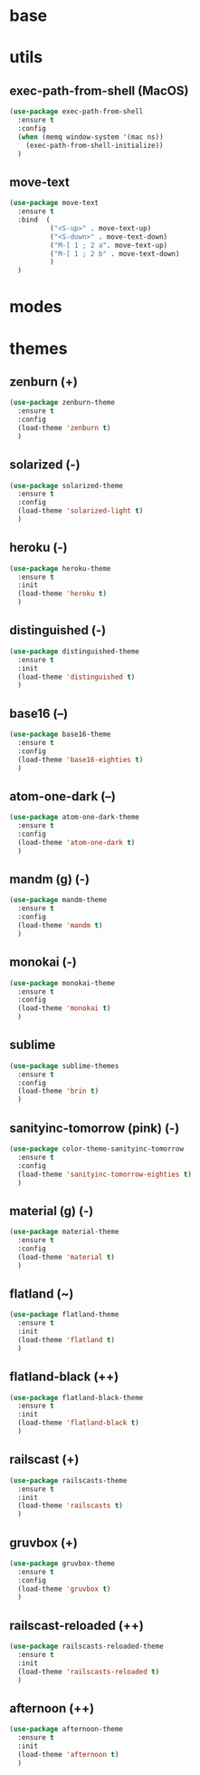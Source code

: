 #+STARTUP: content

* base
* utils
** exec-path-from-shell (MacOS)
   #+BEGIN_SRC emacs-lisp
	 (use-package exec-path-from-shell
	   :ensure t
	   :config
	   (when (memq window-system '(mac ns))
		 (exec-path-from-shell-initialize))
	   )
   #+END_SRC
** move-text
   #+BEGIN_SRC emacs-lisp
	 (use-package move-text
	   :ensure t
	   :bind  (
			   ("<S-up>" . move-text-up)
			   ("<S-down>" . move-text-down)
			   ("M-[ 1 ; 2 a". move-text-up)
			   ("M-[ 1 ; 2 b" . move-text-down)
			   )
	   )
   #+END_SRC
* modes
* themes
** zenburn (+)
   #+BEGIN_SRC emacs-lisp
	 (use-package zenburn-theme
	   :ensure t
	   :config
	   (load-theme 'zenburn t)
	   )
   #+END_SRC
** solarized (-)
   #+BEGIN_SRC emacs-lisp
	 (use-package solarized-theme
	   :ensure t
	   :config
	   (load-theme 'solarized-light t)
	   )
   #+END_SRC
** heroku (-)
   #+BEGIN_SRC emacs-lisp
	 (use-package heroku-theme
	   :ensure t
	   :init
	   (load-theme 'heroku t)
	   )
   #+END_SRC
** distinguished (-)
   #+BEGIN_SRC emacs-lisp
	 (use-package distinguished-theme
	   :ensure t
	   :init
	   (load-theme 'distinguished t)
	   )
   #+END_SRC
** base16 (--)
   #+BEGIN_SRC emacs-lisp
	 (use-package base16-theme
	   :ensure t
	   :config
	   (load-theme 'base16-eighties t)
	   )
   #+END_SRC
** atom-one-dark (--)
   #+BEGIN_SRC emacs-lisp
	 (use-package atom-one-dark-theme
	   :ensure t
	   :config
	   (load-theme 'atom-one-dark t)
	   )
   #+END_SRC
** mandm (g) (-)
   #+BEGIN_SRC emacs-lisp
	 (use-package mandm-theme
	   :ensure t
	   :config
	   (load-theme 'mandm t)
	   )
   #+END_SRC
** monokai (-)
   #+BEGIN_SRC emacs-lisp
	 (use-package monokai-theme
	   :ensure t
	   :config
	   (load-theme 'monokai t)
	   )
   #+END_SRC
** sublime
   #+BEGIN_SRC emacs-lisp
	 (use-package sublime-themes
	   :ensure t
	   :config
	   (load-theme 'brin t)
	   )
   #+END_SRC
** sanityinc-tomorrow (pink) (-)
   #+BEGIN_SRC emacs-lisp
	 (use-package color-theme-sanityinc-tomorrow
	   :ensure t
	   :config
	   (load-theme 'sanityinc-tomorrow-eighties t)
	   )
   #+END_SRC
** material (g) (-)
   #+BEGIN_SRC emacs-lisp
	 (use-package material-theme
	   :ensure t
	   :config
	   (load-theme 'material t)
	   )
   #+END_SRC
** flatland (~)
   #+BEGIN_SRC emacs-lisp
	 (use-package flatland-theme
	   :ensure t
	   :init
	   (load-theme 'flatland t)
	   )
   #+END_SRC
** flatland-black (++)
   #+BEGIN_SRC emacs-lisp
	 (use-package flatland-black-theme
	   :ensure t
	   :init
	   (load-theme 'flatland-black t)
	   )
   #+END_SRC
** railscast (+)
   #+BEGIN_SRC emacs-lisp
	 (use-package railscasts-theme
	   :ensure t
	   :init
	   (load-theme 'railscasts t)
	   )
   #+END_SRC
** gruvbox (+)
   #+BEGIN_SRC emacs-lisp
	 (use-package gruvbox-theme
	   :ensure t
	   :config
	   (load-theme 'gruvbox t)
	   )
   #+END_SRC
** railscast-reloaded (++)
   #+BEGIN_SRC emacs-lisp
	 (use-package railscasts-reloaded-theme
	   :ensure t
	   :init
	   (load-theme 'railscasts-reloaded t)
	   )
   #+END_SRC
** afternoon (++)
   #+BEGIN_SRC emacs-lisp
	 (use-package afternoon-theme
	   :ensure t
	   :init
	   (load-theme 'afternoon t)
	   )
   #+END_SRC
